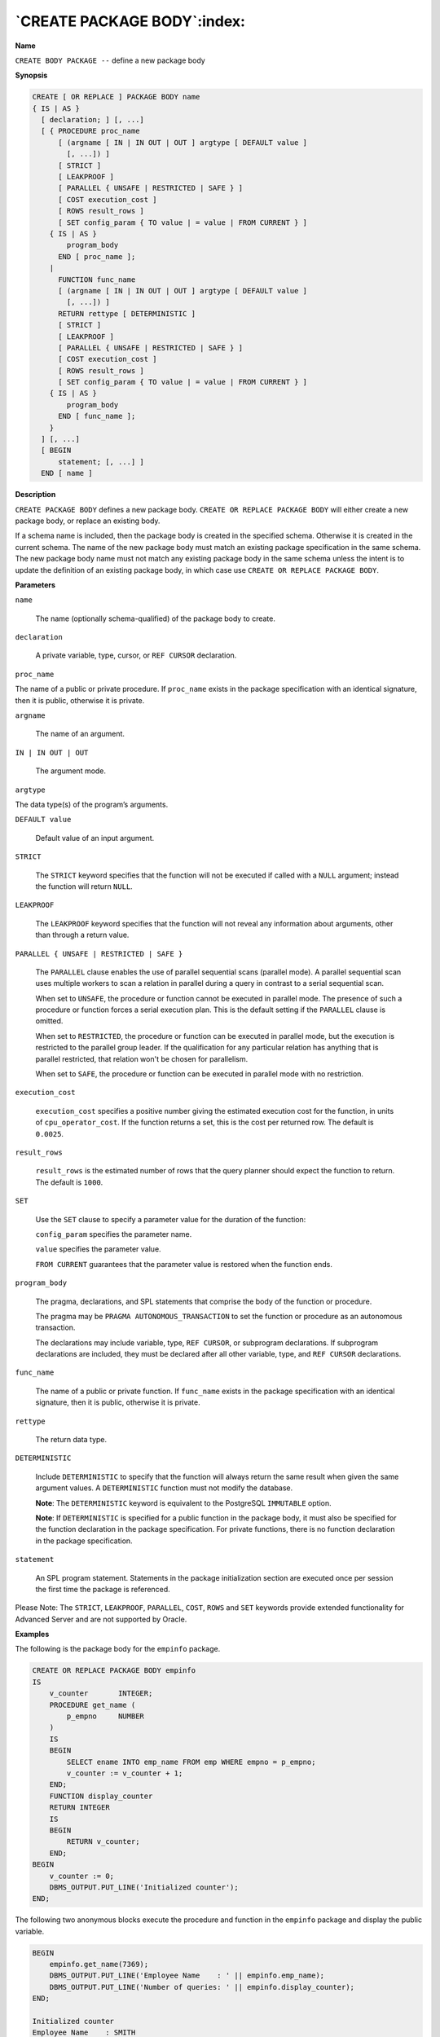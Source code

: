 .. _create_package_body:

****************************
`CREATE PACKAGE BODY`:index:
****************************

**Name**

``CREATE BODY PACKAGE --`` define a new package body

**Synopsis**

.. code-block:: text 

    CREATE [ OR REPLACE ] PACKAGE BODY name
    { IS | AS }
      [ declaration; ] [, ...]
      [ { PROCEDURE proc_name
          [ (argname [ IN | IN OUT | OUT ] argtype [ DEFAULT value ]
            [, ...]) ]
          [ STRICT ]
          [ LEAKPROOF ]
          [ PARALLEL { UNSAFE | RESTRICTED | SAFE } ]
          [ COST execution_cost ]
          [ ROWS result_rows ]
          [ SET config_param { TO value | = value | FROM CURRENT } ]
        { IS | AS }
            program_body
          END [ proc_name ];
        |
          FUNCTION func_name
          [ (argname [ IN | IN OUT | OUT ] argtype [ DEFAULT value ]
            [, ...]) ]
          RETURN rettype [ DETERMINISTIC ]
          [ STRICT ]
          [ LEAKPROOF ]
          [ PARALLEL { UNSAFE | RESTRICTED | SAFE } ]
          [ COST execution_cost ]
          [ ROWS result_rows ]
          [ SET config_param { TO value | = value | FROM CURRENT } ]
        { IS | AS }
            program_body
          END [ func_name ];
        }
      ] [, ...]
      [ BEGIN
          statement; [, ...] ]
      END [ name ]

**Description**

``CREATE PACKAGE BODY`` defines a new package body. ``CREATE OR REPLACE
PACKAGE BODY`` will either create a new package body, or replace an
existing body.

If a schema name is included, then the package body is created in the
specified schema. Otherwise it is created in the current schema. The
name of the new package body must match an existing package
specification in the same schema. The new package body name must not
match any existing package body in the same schema unless the intent is
to update the definition of an existing package body, in which case use
``CREATE OR REPLACE PACKAGE BODY``.

**Parameters**

``name``

    The name (optionally schema-qualified) of the package body to create.

``declaration``

    A private variable, type, cursor, or ``REF CURSOR`` declaration.

``proc_name``

The name of a public or private procedure. If ``proc_name`` exists in the
package specification with an identical signature, then it is public,
otherwise it is private.

``argname``

    The name of an argument.

``IN | IN OUT | OUT``

    The argument mode.

``argtype``

The data type(s) of the program’s arguments.

``DEFAULT value``

    Default value of an input argument.

``STRICT``

    The ``STRICT`` keyword specifies that the function will not be executed if
    called with a ``NULL`` argument; instead the function will return ``NULL``.

``LEAKPROOF``

    The ``LEAKPROOF`` keyword specifies that the function will not reveal any
    information about arguments, other than through a return value.

``PARALLEL { UNSAFE | RESTRICTED | SAFE }``

   The ``PARALLEL`` clause enables the use of parallel sequential scans
   (parallel mode). A parallel sequential scan uses multiple workers to
   scan a relation in parallel during a query in contrast to a serial
   sequential scan.

   When set to ``UNSAFE``, the procedure or function cannot be executed in
   parallel mode. The presence of such a procedure or function forces a
   serial execution plan. This is the default setting if the ``PARALLEL``
   clause is omitted.

   When set to ``RESTRICTED``, the procedure or function can be executed in
   parallel mode, but the execution is restricted to the parallel group
   leader. If the qualification for any particular relation has anything
   that is parallel restricted, that relation won't be chosen for
   parallelism.

   When set to ``SAFE``, the procedure or function can be executed in
   parallel mode with no restriction.

``execution_cost``

   ``execution_cost`` specifies a positive number giving the estimated
   execution cost for the function, in units of ``cpu_operator_cost``. If
   the function returns a set, this is the cost per returned row. The
   default is ``0.0025``.

``result_rows``

   ``result_rows`` is the estimated number of rows that the query planner
   should expect the function to return. The default is ``1000``.

``SET``

   Use the ``SET`` clause to specify a parameter value for the duration of
   the function:

   ``config_param`` specifies the parameter name.

   ``value`` specifies the parameter value.

   ``FROM CURRENT`` guarantees that the parameter value is restored when
   the function ends.

``program_body``

    The pragma, declarations, and SPL statements that comprise the body of
    the function or procedure.

    The pragma may be ``PRAGMA AUTONOMOUS_TRANSACTION`` to set the function or
    procedure as an autonomous transaction.

    The declarations may include variable, type, ``REF CURSOR``, or subprogram
    declarations. If subprogram declarations are included, they must be
    declared after all other variable, type, and ``REF CURSOR`` declarations.

``func_name``

    The name of a public or private function. If ``func_name`` exists in the
    package specification with an identical signature, then it is public,
    otherwise it is private.

``rettype``

    The return data type.

``DETERMINISTIC``

    Include ``DETERMINISTIC`` to specify that the function will always return
    the same result when given the same argument values. A ``DETERMINISTIC``
    function must not modify the database.

    **Note**: The ``DETERMINISTIC`` keyword is equivalent to the PostgreSQL
    ``IMMUTABLE`` option.

    **Note**: If ``DETERMINISTIC`` is specified for a public function in the package
    body, it must also be specified for the function declaration in the
    package specification. For private functions, there is no function
    declaration in the package specification.

``statement``

    An SPL program statement. Statements in the package initialization section are executed once per session the first time the package is referenced.

Please Note: The ``STRICT``, ``LEAKPROOF``, ``PARALLEL``, ``COST``, ``ROWS`` and ``SET``
keywords provide extended functionality for Advanced Server and are not
supported by Oracle.

**Examples**

The following is the package body for the ``empinfo`` package.

.. code-block:: text

    CREATE OR REPLACE PACKAGE BODY empinfo
    IS
        v_counter       INTEGER;
        PROCEDURE get_name (
            p_empno     NUMBER
        )
        IS
        BEGIN
            SELECT ename INTO emp_name FROM emp WHERE empno = p_empno;
            v_counter := v_counter + 1;
        END;
        FUNCTION display_counter
        RETURN INTEGER
        IS
        BEGIN
            RETURN v_counter;
        END;
    BEGIN
        v_counter := 0;
        DBMS_OUTPUT.PUT_LINE('Initialized counter');
    END;

The following two anonymous blocks execute the procedure and function in
the ``empinfo`` package and display the public variable.

.. code-block:: text

    BEGIN
        empinfo.get_name(7369);
        DBMS_OUTPUT.PUT_LINE('Employee Name    : ' || empinfo.emp_name);
        DBMS_OUTPUT.PUT_LINE('Number of queries: ' || empinfo.display_counter);
    END;

    Initialized counter
    Employee Name    : SMITH
    Number of queries: 1

    BEGIN
        empinfo.get_name(7900);
        DBMS_OUTPUT.PUT_LINE('Employee Name    : ' || empinfo.emp_name);
        DBMS_OUTPUT.PUT_LINE('Number of queries: ' || empinfo.display_counter);
    END;

    Employee Name    : JAMES
    Number of queries: 2

**See Also**


`CREATE PACKAGE <create_package>_`, 
